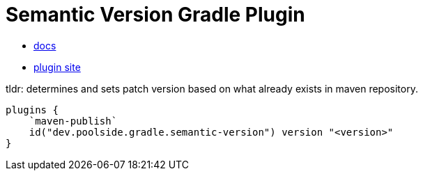 = Semantic Version Gradle Plugin

* link:https://semantic-version.gradle.poolside.dev/[docs]
* link:https://plugins.gradle.org/plugin/dev.poolside.gradle.semantic-version[plugin site]

tldr: determines and sets patch version based on what already exists in maven repository.

[source,kotlin]
----
plugins {
    `maven-publish`
    id("dev.poolside.gradle.semantic-version") version "<version>"
}
----
